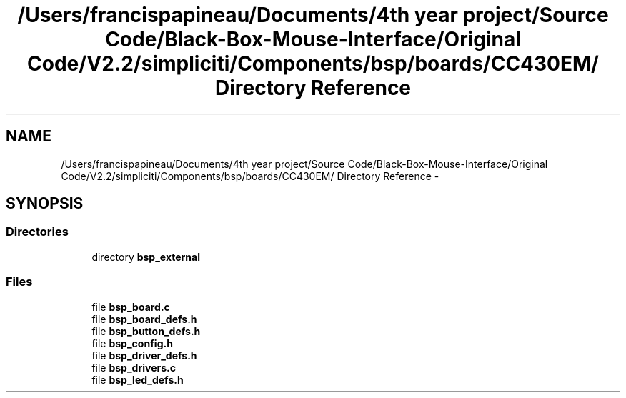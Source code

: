 .TH "/Users/francispapineau/Documents/4th year project/Source Code/Black-Box-Mouse-Interface/Original Code/V2.2/simpliciti/Components/bsp/boards/CC430EM/ Directory Reference" 3 "Sat Jun 22 2013" "Version VER 0.0" "Chronos Ti - Original Firmware" \" -*- nroff -*-
.ad l
.nh
.SH NAME
/Users/francispapineau/Documents/4th year project/Source Code/Black-Box-Mouse-Interface/Original Code/V2.2/simpliciti/Components/bsp/boards/CC430EM/ Directory Reference \- 
.SH SYNOPSIS
.br
.PP
.SS "Directories"

.in +1c
.ti -1c
.RI "directory \fBbsp_external\fP"
.br
.in -1c
.SS "Files"

.in +1c
.ti -1c
.RI "file \fBbsp_board\&.c\fP"
.br
.ti -1c
.RI "file \fBbsp_board_defs\&.h\fP"
.br
.ti -1c
.RI "file \fBbsp_button_defs\&.h\fP"
.br
.ti -1c
.RI "file \fBbsp_config\&.h\fP"
.br
.ti -1c
.RI "file \fBbsp_driver_defs\&.h\fP"
.br
.ti -1c
.RI "file \fBbsp_drivers\&.c\fP"
.br
.ti -1c
.RI "file \fBbsp_led_defs\&.h\fP"
.br
.in -1c
